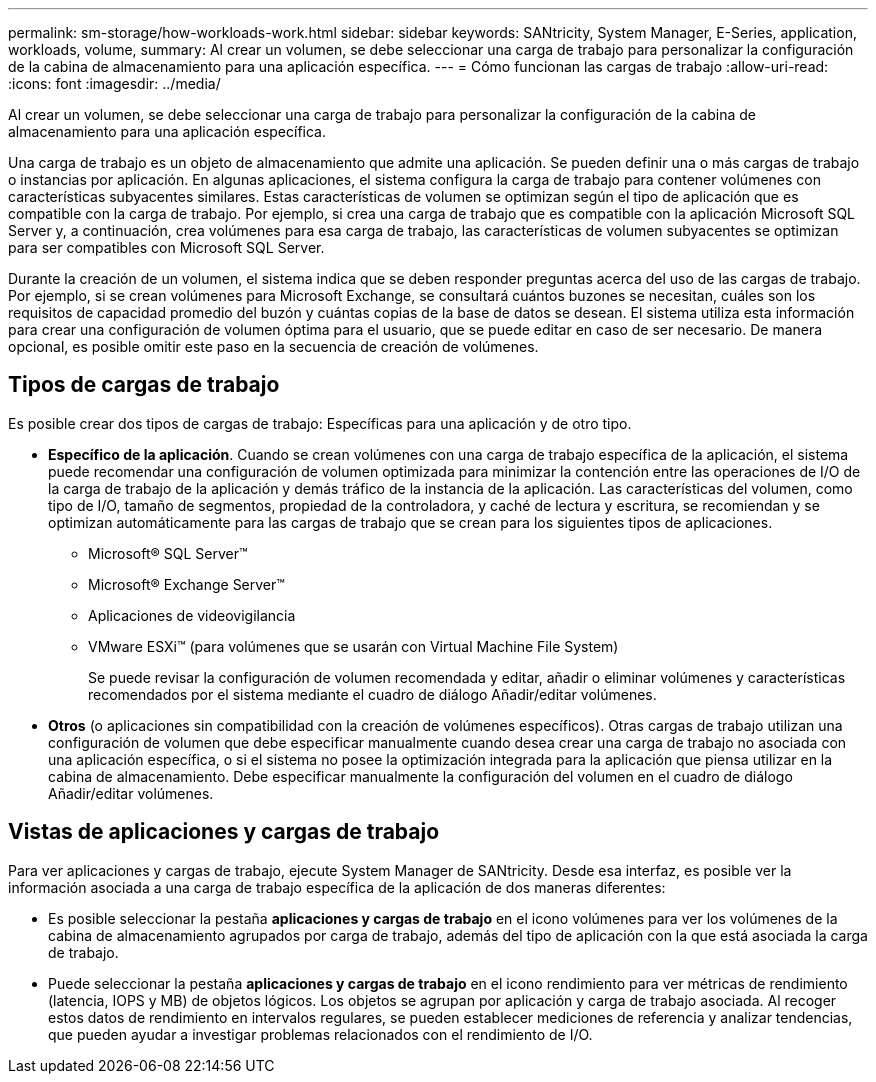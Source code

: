 ---
permalink: sm-storage/how-workloads-work.html 
sidebar: sidebar 
keywords: SANtricity, System Manager, E-Series, application, workloads, volume, 
summary: Al crear un volumen, se debe seleccionar una carga de trabajo para personalizar la configuración de la cabina de almacenamiento para una aplicación específica. 
---
= Cómo funcionan las cargas de trabajo
:allow-uri-read: 
:icons: font
:imagesdir: ../media/


[role="lead"]
Al crear un volumen, se debe seleccionar una carga de trabajo para personalizar la configuración de la cabina de almacenamiento para una aplicación específica.

Una carga de trabajo es un objeto de almacenamiento que admite una aplicación. Se pueden definir una o más cargas de trabajo o instancias por aplicación. En algunas aplicaciones, el sistema configura la carga de trabajo para contener volúmenes con características subyacentes similares. Estas características de volumen se optimizan según el tipo de aplicación que es compatible con la carga de trabajo. Por ejemplo, si crea una carga de trabajo que es compatible con la aplicación Microsoft SQL Server y, a continuación, crea volúmenes para esa carga de trabajo, las características de volumen subyacentes se optimizan para ser compatibles con Microsoft SQL Server.

Durante la creación de un volumen, el sistema indica que se deben responder preguntas acerca del uso de las cargas de trabajo. Por ejemplo, si se crean volúmenes para Microsoft Exchange, se consultará cuántos buzones se necesitan, cuáles son los requisitos de capacidad promedio del buzón y cuántas copias de la base de datos se desean. El sistema utiliza esta información para crear una configuración de volumen óptima para el usuario, que se puede editar en caso de ser necesario. De manera opcional, es posible omitir este paso en la secuencia de creación de volúmenes.



== Tipos de cargas de trabajo

Es posible crear dos tipos de cargas de trabajo: Específicas para una aplicación y de otro tipo.

* *Específico de la aplicación*. Cuando se crean volúmenes con una carga de trabajo específica de la aplicación, el sistema puede recomendar una configuración de volumen optimizada para minimizar la contención entre las operaciones de I/O de la carga de trabajo de la aplicación y demás tráfico de la instancia de la aplicación. Las características del volumen, como tipo de I/O, tamaño de segmentos, propiedad de la controladora, y caché de lectura y escritura, se recomiendan y se optimizan automáticamente para las cargas de trabajo que se crean para los siguientes tipos de aplicaciones.
+
** Microsoft® SQL Server™
** Microsoft® Exchange Server™
** Aplicaciones de videovigilancia
** VMware ESXi™ (para volúmenes que se usarán con Virtual Machine File System)
+
Se puede revisar la configuración de volumen recomendada y editar, añadir o eliminar volúmenes y características recomendados por el sistema mediante el cuadro de diálogo Añadir/editar volúmenes.



* *Otros* (o aplicaciones sin compatibilidad con la creación de volúmenes específicos). Otras cargas de trabajo utilizan una configuración de volumen que debe especificar manualmente cuando desea crear una carga de trabajo no asociada con una aplicación específica, o si el sistema no posee la optimización integrada para la aplicación que piensa utilizar en la cabina de almacenamiento. Debe especificar manualmente la configuración del volumen en el cuadro de diálogo Añadir/editar volúmenes.




== Vistas de aplicaciones y cargas de trabajo

Para ver aplicaciones y cargas de trabajo, ejecute System Manager de SANtricity. Desde esa interfaz, es posible ver la información asociada a una carga de trabajo específica de la aplicación de dos maneras diferentes:

* Es posible seleccionar la pestaña *aplicaciones y cargas de trabajo* en el icono volúmenes para ver los volúmenes de la cabina de almacenamiento agrupados por carga de trabajo, además del tipo de aplicación con la que está asociada la carga de trabajo.
* Puede seleccionar la pestaña *aplicaciones y cargas de trabajo* en el icono rendimiento para ver métricas de rendimiento (latencia, IOPS y MB) de objetos lógicos. Los objetos se agrupan por aplicación y carga de trabajo asociada. Al recoger estos datos de rendimiento en intervalos regulares, se pueden establecer mediciones de referencia y analizar tendencias, que pueden ayudar a investigar problemas relacionados con el rendimiento de I/O.

